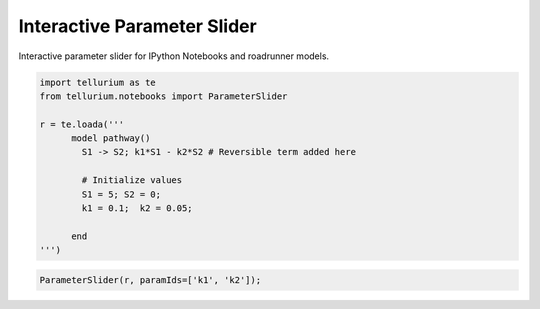 

Interactive Parameter Slider
============================

Interactive parameter slider for IPython Notebooks and roadrunner
models.

.. code:: python


.. code:: python

    
    import tellurium as te
    from tellurium.notebooks import ParameterSlider
    
    r = te.loada('''
          model pathway()
            S1 -> S2; k1*S1 - k2*S2 # Reversible term added here
    
            # Initialize values
            S1 = 5; S2 = 0;
            k1 = 0.1;  k2 = 0.05;
    
          end
    ''')

.. code:: python

    ParameterSlider(r, paramIds=['k1', 'k2']);



.. image:: _notebooks/core/widgets_parameter_slider_files/widgets_parameter_slider_4_0.png



